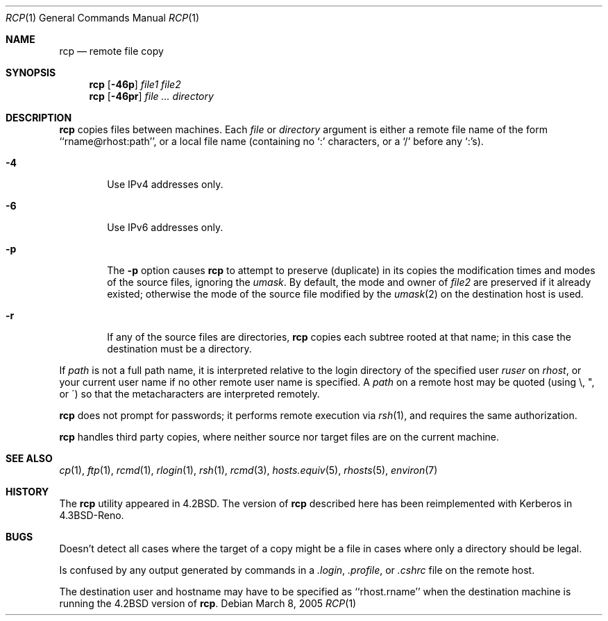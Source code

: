 .\"	$NetBSD: rcp.1,v 1.19 2005/03/09 03:11:22 ginsbach Exp $
.\"
.\" Copyright (c) 1983, 1990, 1993
.\"	The Regents of the University of California.  All rights reserved.
.\"
.\" Redistribution and use in source and binary forms, with or without
.\" modification, are permitted provided that the following conditions
.\" are met:
.\" 1. Redistributions of source code must retain the above copyright
.\"    notice, this list of conditions and the following disclaimer.
.\" 2. Redistributions in binary form must reproduce the above copyright
.\"    notice, this list of conditions and the following disclaimer in the
.\"    documentation and/or other materials provided with the distribution.
.\" 3. Neither the name of the University nor the names of its contributors
.\"    may be used to endorse or promote products derived from this software
.\"    without specific prior written permission.
.\"
.\" THIS SOFTWARE IS PROVIDED BY THE REGENTS AND CONTRIBUTORS ``AS IS'' AND
.\" ANY EXPRESS OR IMPLIED WARRANTIES, INCLUDING, BUT NOT LIMITED TO, THE
.\" IMPLIED WARRANTIES OF MERCHANTABILITY AND FITNESS FOR A PARTICULAR PURPOSE
.\" ARE DISCLAIMED.  IN NO EVENT SHALL THE REGENTS OR CONTRIBUTORS BE LIABLE
.\" FOR ANY DIRECT, INDIRECT, INCIDENTAL, SPECIAL, EXEMPLARY, OR CONSEQUENTIAL
.\" DAMAGES (INCLUDING, BUT NOT LIMITED TO, PROCUREMENT OF SUBSTITUTE GOODS
.\" OR SERVICES; LOSS OF USE, DATA, OR PROFITS; OR BUSINESS INTERRUPTION)
.\" HOWEVER CAUSED AND ON ANY THEORY OF LIABILITY, WHETHER IN CONTRACT, STRICT
.\" LIABILITY, OR TORT (INCLUDING NEGLIGENCE OR OTHERWISE) ARISING IN ANY WAY
.\" OUT OF THE USE OF THIS SOFTWARE, EVEN IF ADVISED OF THE POSSIBILITY OF
.\" SUCH DAMAGE.
.\"
.\"	@(#)rcp.1	8.1 (Berkeley) 5/31/93
.\"
.Dd March 8, 2005
.Dt RCP 1
.Os
.Sh NAME
.Nm rcp
.Nd remote file copy
.Sh SYNOPSIS
.Nm
.Op Fl 46p
.Ar file1 file2
.Nm
.Op Fl 46pr
.Ar file ...
.Ar directory
.Sh DESCRIPTION
.Nm
copies files between machines.
Each
.Ar file
or
.Ar directory
argument is either a remote file name of the
form ``rname@rhost:path'', or a local file name (containing no `:' characters,
or a `/' before any `:'s).
.Pp
.Bl -tag -width flag
.It Fl 4
Use IPv4 addresses only.
.It Fl 6
Use IPv6 addresses only.
.It Fl p
The
.Fl p
option causes
.Nm
to attempt to preserve (duplicate) in its copies the modification
times and modes of the source files, ignoring the
.Ar umask  .
By default, the mode and owner of
.Ar file2
are preserved if it already existed; otherwise the mode of the source file
modified by the
.Xr umask  2
on the destination host is used.
.It Fl r
If any of the source files are directories,
.Nm
copies each subtree rooted at that name; in this case
the destination must be a directory.
.El
.Pp
If
.Ar path
is not a full path name, it is interpreted relative to
the login directory of the specified user
.Ar ruser
on
.Ar rhost  ,
or your current user name if no other remote user name is specified.
A
.Ar path
on a remote host may be quoted (using \e, ", or \(aa)
so that the metacharacters are interpreted remotely.
.Pp
.Nm
does not prompt for passwords; it performs remote execution
via
.Xr rsh  1  ,
and requires the same authorization.
.Pp
.Nm
handles third party copies, where neither source nor target files
are on the current machine.
.Sh SEE ALSO
.Xr cp 1 ,
.Xr ftp 1 ,
.Xr rcmd 1 ,
.Xr rlogin 1 ,
.Xr rsh 1 ,
.Xr rcmd 3 ,
.Xr hosts.equiv 5 ,
.Xr rhosts 5 ,
.Xr environ 7
.Sh HISTORY
The
.Nm
utility appeared in
.Bx 4.2 .
The version of
.Nm
described here
has been reimplemented with Kerberos in
.Bx 4.3 Reno .
.Sh BUGS
Doesn't detect all cases where the target of a copy might
be a file in cases where only a directory should be legal.
.Pp
Is confused by any output generated by commands in a
.Pa \&.login ,
.Pa \&.profile ,
or
.Pa \&.cshrc
file on the remote host.
.Pp
The destination user and hostname may have to be specified as
``rhost.rname'' when the destination machine is running the
.Bx 4.2
version of
.Nm .
